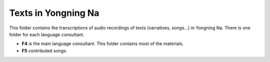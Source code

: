 Texts in Yongning Na
================================

This folder contains the transcriptions of audio recordings of texts (narratives, songs...) in Yongning Na. There is one folder for each language consultant.

* **F4** is the main language consultant. This folder contains most of the materials.
* **F5** contributed songs.


